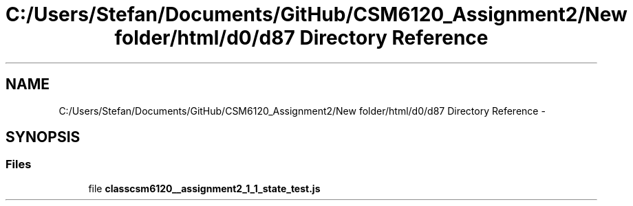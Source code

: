 .TH "C:/Users/Stefan/Documents/GitHub/CSM6120_Assignment2/New folder/html/d0/d87 Directory Reference" 3 "Sun Nov 30 2014" "Version 1.0" "CSM6120 Assignment" \" -*- nroff -*-
.ad l
.nh
.SH NAME
C:/Users/Stefan/Documents/GitHub/CSM6120_Assignment2/New folder/html/d0/d87 Directory Reference \- 
.SH SYNOPSIS
.br
.PP
.SS "Files"

.in +1c
.ti -1c
.RI "file \fBclasscsm6120__assignment2_1_1_state_test\&.js\fP"
.br
.in -1c
